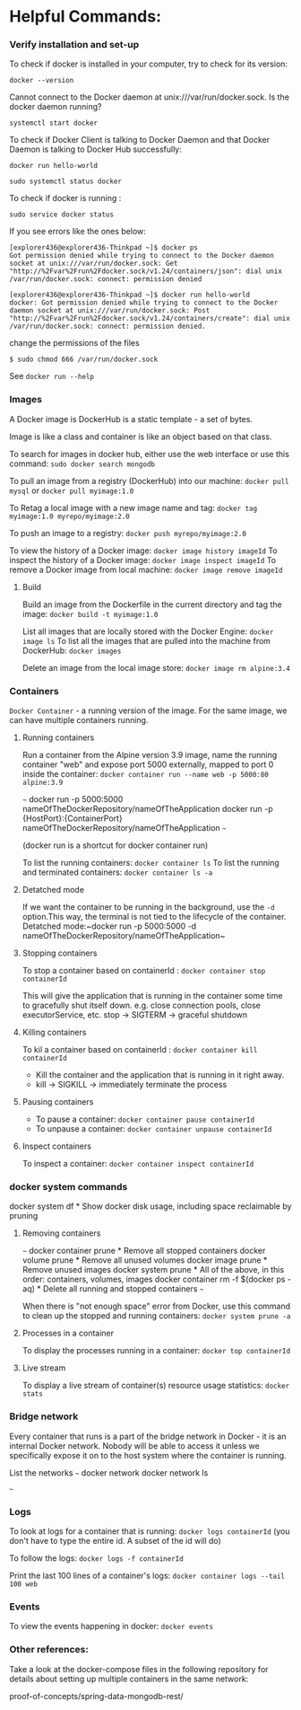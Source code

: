 * Helpful Commands:

*** Verify installation and set-up

To check if docker is installed in your computer, try to check for its version:

~docker --version~

Cannot connect to the Docker daemon at unix:///var/run/docker.sock. Is the docker daemon running?

~systemctl start docker~

To check if Docker Client is talking to Docker Daemon and that Docker Daemon is talking to Docker Hub successfully:

~docker run hello-world~

~sudo systemctl status docker~

To check if docker is running :

~sudo service docker status~

If you see errors like the ones below:

#+begin_src 
[explorer436@explorer436-Thinkpad ~]$ docker ps
Got permission denied while trying to connect to the Docker daemon socket at unix:///var/run/docker.sock: Get "http://%2Fvar%2Frun%2Fdocker.sock/v1.24/containers/json": dial unix /var/run/docker.sock: connect: permission denied

[explorer436@explorer436-Thinkpad ~]$ docker run hello-world
docker: Got permission denied while trying to connect to the Docker daemon socket at unix:///var/run/docker.sock: Post "http://%2Fvar%2Frun%2Fdocker.sock/v1.24/containers/create": dial unix /var/run/docker.sock: connect: permission denied.  
#+end_src

change the permissions of the files
#+begin_src 
$ sudo chmod 666 /var/run/docker.sock   
#+end_src

See ~docker run --help~

*** Images

A Docker image is DockerHub is a static template - a set of bytes.

Image is like a class and container is like an object based on that class.

To search for images in docker hub, either use the web interface or use this command: ~sudo docker search mongodb~

To pull an image from a registry (DockerHub) into our machine: ~docker pull mysql~ or ~docker pull myimage:1.0~

To Retag a local image with a new image name and tag: ~docker tag myimage:1.0 myrepo/myimage:2.0~

To push an image to a registry: ~docker push myrepo/myimage:2.0~

To view the history of a Docker image: ~docker image history imageId~
To inspect the history of a Docker image: ~docker image inspect imageId~
To remove a Docker image from local machine: ~docker image remove imageId~

***** Build

Build an image from the Dockerfile in the current directory and tag the image: ~docker build -t myimage:1.0~

List all images that are locally stored with the Docker Engine: ~docker image ls~
To list all the images that are pulled into the machine from DockerHub: ~docker images~

Delete an image from the local image store: ~docker image rm alpine:3.4~

*** Containers

~Docker Container~ - a running version of the image. For the same image, we can have multiple containers running.

**** Running containers

Run a container from the Alpine version 3.9 image, name the running container "web" and expose port 5000 externally, mapped to port 0 inside the container: ~docker container run --name web -p 5000:80 alpine:3.9~

~~~
docker run -p 5000:5000 nameOfTheDockerRepository/nameOfTheApplication
docker run -p {HostPort}:{ContainerPort} nameOfTheDockerRepository/nameOfTheApplication
~~~
 
(docker run is a shortcut for docker container run)

To list the running containers: ~docker container ls~
To list the running and terminated containers: ~docker container ls -a~

**** Detatched mode

If we want the container to be running in the background, use the ~-d~ option.This way, the terminal is not tied to the lifecycle of the container. Detatched mode:~docker run -p 5000:5000 -d nameOfTheDockerRepository/nameOfTheApplication~

**** Stopping containers

To stop a container based on containerId : ~docker container stop containerId~

This will give the application that is running in the container some time to gracefully shut itself down. e.g. close connection pools, close executorService, etc.
stop -> SIGTERM -> graceful shutdown

**** Killing containers

To kil a container based on containerId : ~docker container kill containerId~

- Kill the container and the application that is running in it right away.
- kill -> SIGKILL  -> immediately terminate the process

**** Pausing containers

- To pause a container: ~docker container pause containerId~
- To unpause a container: ~docker container unpause containerId~

**** Inspect containers

To inspect a container: ~docker container inspect containerId~

*** docker system commands

docker system df         * Show docker disk usage, including space reclaimable by pruning

**** Removing containers

~~~
docker container prune                     * Remove all stopped containers
docker volume prune                        * Remove all unused volumes
docker image prune                         * Remove unused images
docker system prune                        * All of the above, in this order: containers, volumes, images
docker container rm -f $(docker ps -aq)    * Delete all running and stopped containers
~~~

When there is "not enough space" error from Docker, use this command to clean up the stopped and running containers: ~docker system prune -a~

**** Processes in a container

To display the processes running in a container: ~docker top containerId~

**** Live stream

To display a live stream of container(s) resource usage statistics: ~docker stats~

*** Bridge network

Every container that runs is a part of the bridge network in Docker - it is an internal Docker network. Nobody will be able to access it unless we specifically expose it on to the host system where the container is running.

List the networks
~~~
docker network
docker network ls

~~~

*** Logs

To look at logs for a container that is running: ~docker logs containerId~ (you don't have to type the entire id. A subset of the id will do)

To follow the logs: ~docker logs -f containerId~

Print the last 100 lines of a container's logs: ~docker container logs --tail 100 web~

*** Events

To view the events happening in docker: ~docker events~

*** Other references:

Take a look at the docker-compose files in the following repository for details about setting up multiple containers in the same network:

proof-of-concepts/spring-data-mongodb-rest/
